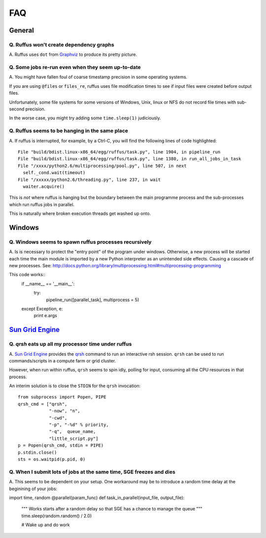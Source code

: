 ******
FAQ
******

^^^^^^^^^^^^^^^^^
General
^^^^^^^^^^^^^^^^^

=========================================================
Q. Ruffus won't create dependency graphs
=========================================================

A. Ruffus uses ``dot`` from `Graphviz <http://www.graphviz.org/>`_ to produce its
pretty picture.

=========================================================
Q. Some jobs re-run even when they seem up-to-date
=========================================================

A. You might have fallen foul of coarse timestamp precision in some
operating systems.

If you are using ``@files`` or ``files_re``, ruffus uses
file modification times to see if input files were created before
output files.

Unfortunately, some file systems for some versions of 
Windows, Unix, linux or NFS do not record file times with
sub-second precision.

In the worse case, you might try adding some ``time.sleep(1)`` judiciously.


=========================================================
Q. Ruffus seems to be hanging in the same place
=========================================================

A. If ruffus is interrupted, for example, by a Ctrl-C,
you will find the following lines of code highlighted::

    File "build/bdist.linux-x86_64/egg/ruffus/task.py", line 1904, in pipeline_run
    File "build/bdist.linux-x86_64/egg/ruffus/task.py", line 1380, in run_all_jobs_in_task
    File "/xxxx/python2.6/multiprocessing/pool.py", line 507, in next
      self._cond.wait(timeout)
    File "/xxxxx/python2.6/threading.py", line 237, in wait
      waiter.acquire() 
      
This is *not* where ruffus is hanging but the boundary between the main programme process
and the sub-processes which run ruffus jobs in parallel.

This is naturally where broken execution threads get washed up onto.


^^^^^^^^^^^^^^^^^
Windows
^^^^^^^^^^^^^^^^^

=========================================================
Q. Windows seems to spawn ruffus processes recursively
=========================================================

A. Is is necessary to protect the "entry point" of the program under windows.
Otherwise, a new process will be started each time the main module is imported
by a new Python interpreter as an unintended side effects. Causing a cascade
of new processes.
See: http://docs.python.org/library/multiprocessing.html#multiprocessing-programming

This code works::
    if __name__ == '__main__':
        try:
            pipeline_run([parallel_task], multiprocess = 5)
    except Exception, e:
        print e.args


^^^^^^^^^^^^^^^^^^^^^^^^^^^^^^^^^^^^^^^^^^^^^^^^^^^^^^^^^^^^^^^^^^^^
`Sun Grid Engine <http://gridengine.sunsource.net/>`_ 
^^^^^^^^^^^^^^^^^^^^^^^^^^^^^^^^^^^^^^^^^^^^^^^^^^^^^^^^^^^^^^^^^^^^


=========================================================
Q. *qrsh* eats up all my processor time under ruffus
=========================================================
A. `Sun Grid Engine <http://gridengine.sunsource.net/>`_ provides the 
`qrsh <http://gridengine.sunsource.net/nonav/source/browse/~checkout~/gridengine/doc/htmlman/manuals.html?content-type=text/html>`_
command to run an interactive rsh session. ``qrsh`` can
be used to run commands/scripts in a compute farm or grid cluster. 

However, when run within ruffus, ``qrsh`` seems to spin idly, polling for input, consuming
all the CPU resources in that process.

An interim solution is to close the ``STDIN`` for the ``qrsh`` invocation::

    from subprocess import Popen, PIPE
    qrsh_cmd = ["qrsh", 
                "-now", "n", 
                "-cwd", 
                "-p", "-%d" % priority, 
                "-q",  queue_name, 
                "little_script.py"]
    p = Popen(qrsh_cmd, stdin = PIPE)
    p.stdin.close()
    sts = os.waitpid(p.pid, 0)

=====================================================================
Q. When I submit lots of jobs at the same time, SGE freezes and dies
=====================================================================
A. This seems to be dependent on your setup. One workaround may be to
introduce a random time delay at the beginining of your jobs::

import time, random
@parallel(param_func)
def task_in_parallel(input_file, output_file):
    """
    Works starts after a random delay so that SGE has a chance to manage the queue
    """
    time.sleep(random.random() / 2.0)

    # Wake up and do work

